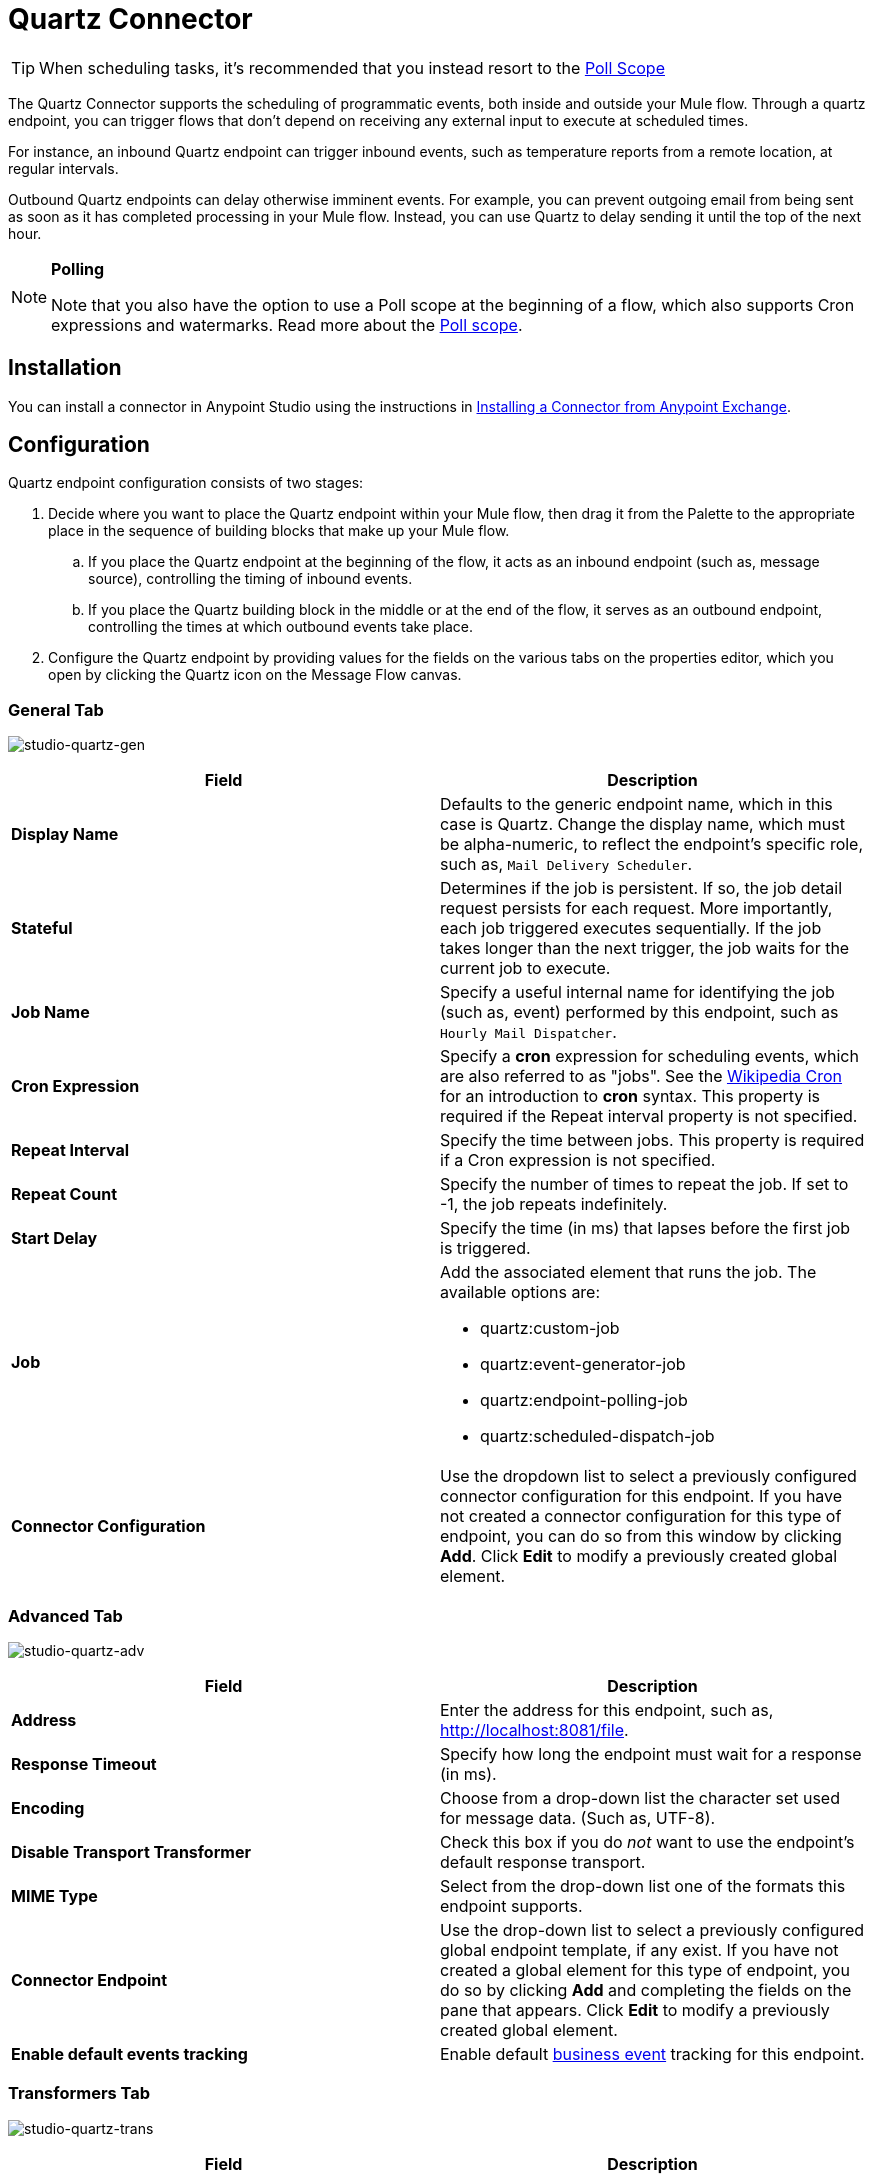 = Quartz Connector
:keywords: quartz

[TIP]
When scheduling tasks, it's recommended that you instead resort to the link:https://developer.mulesoft.com/docs/display/current/Poll+Reference[Poll Scope]

The Quartz Connector supports the scheduling of programmatic events, both inside and outside your Mule flow. Through a quartz endpoint, you can trigger flows that don't depend on receiving any external input to execute at scheduled times.

For instance, an inbound Quartz endpoint can trigger inbound events, such as temperature reports from a remote location, at regular intervals.

Outbound Quartz endpoints can delay otherwise imminent events. For example, you can prevent outgoing email from being sent as soon as it has completed processing in your Mule flow. Instead, you can use Quartz to delay sending it until the top of the next hour.

[NOTE]
====
*Polling* +

Note that you also have the option to use a Poll scope at the beginning of a flow, which also supports Cron expressions and watermarks. Read more about the link:/mule-user-guide/v/3.6/poll-reference[Poll scope].
====

== Installation

You can install a connector in Anypoint Studio using the instructions in link:/mule-user-guide/v/3.6/anypoint-exchange#installing-a-connector-from-anypoint-exchange[Installing a Connector from Anypoint Exchange]. 

== Configuration

Quartz endpoint configuration consists of two stages:

. Decide where you want to place the Quartz endpoint within your Mule flow, then drag it from the Palette to the appropriate place in the sequence of building blocks that make up your Mule flow. +
.. If you place the Quartz endpoint at the beginning of the flow, it acts as an inbound endpoint (such as, message source), controlling the timing of inbound events.
.. If you place the Quartz building block in the middle or at the end of the flow, it serves as an outbound endpoint, controlling the times at which outbound events take place.
. Configure the Quartz endpoint by providing values for the fields on the various tabs on the properties editor, which you open by clicking the Quartz icon on the Message Flow canvas.

=== General Tab

image:studio-quartz-gen.png[studio-quartz-gen]

[width="100%",cols="50%,50%",options="header",]
|===
|Field |Description
|*Display Name* |Defaults to the generic endpoint name, which in this case is Quartz. Change the display name, which must be alpha-numeric, to reflect the endpoint's specific role, such as, `Mail Delivery Scheduler`.
|*Stateful* |Determines if the job is persistent. If so, the job detail request persists for each request. More importantly, each job triggered executes sequentially. If the job takes longer than the next trigger, the job waits for the current job to execute.
|*Job Name* |Specify a useful internal name for identifying the job (such as, event) performed by this endpoint, such as `Hourly Mail Dispatcher`.
|*Cron Expression* |Specify a *cron* expression for scheduling events, which are also referred to as "jobs". See the http://en.wikipedia.org/wiki/Cron[Wikipedia Cron] for an introduction to *cron* syntax. This property is required if the Repeat interval property is not specified.
|*Repeat Interval* |Specify the time between jobs. This property is required if a Cron expression is not specified.
|*Repeat Count* |Specify the number of times to repeat the job. If set to -1, the job repeats indefinitely.
|*Start Delay* |Specify the time (in ms) that lapses before the first job is triggered.
|*Job* a|
Add the associated element that runs the job. The available options are:

* quartz:custom-job
* quartz:event-generator-job
* quartz:endpoint-polling-job
* quartz:scheduled-dispatch-job

|*Connector Configuration* |Use the dropdown list to select a previously configured connector configuration for this endpoint. If you have not created a connector configuration for this type of endpoint, you can do so from this window by clicking *Add*. Click *Edit* to modify a previously created global element.
|===

=== Advanced Tab

image:studio-quartz-adv.png[studio-quartz-adv]

[width="100%",cols="50%,50%",options="header",]
|=================
|Field |Description
|*Address* |Enter the address for this endpoint, such as, http://localhost:8081/file.
|*Response Timeout* |Specify how long the endpoint must wait for a response (in ms).
|*Encoding* |Choose from a drop-down list the character set used for message data. (Such as, UTF-8).
|*Disable Transport Transformer* |Check this box if you do _not_ want to use the endpoint’s default response transport.
|*MIME Type* |Select from the drop-down list one of the formats this endpoint supports.
|*Connector Endpoint* |Use the drop-down list to select a previously configured global endpoint template, if any exist. If you have not created a global element for this type of endpoint, you do so by clicking *Add* and completing the fields on the pane that appears. Click *Edit* to modify a previously created global element.
|*Enable default events tracking* |Enable default link:/mule-user-guide/v/3.6/business-events[business event] tracking for this endpoint.
|=================

=== Transformers Tab

image:studio-quartz-trans.png[studio-quartz-trans]

[width="100%",cols="50%,50%",options="header",]
|===
|Field |Description
|*Request Transformer References* |Enter a list of synchronous transformers that applies to the request before it is sent to the transport.
|===

== See Also

* See the link:/mule-user-guide/v/3.6/quartz-transport-reference[Quartz Transport Reference] for details on setting the properties for a Quartz endpoint using an XML editor.
* Read a http://blogs.mulesoft.org/mule-and-quartz-scheduled-jobs-and-long-running-tasks/[post in MuleSoft's blog] about using Quartz in Mule.
* Read http://quartz-scheduler.org/documentation[Quartz's documentation].
* Read about the link:/mule-user-guide/v/3.6/poll-reference[Poll scope].
